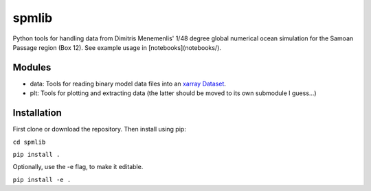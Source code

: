 spmlib
======
Python tools for handling data from Dimitris Menemenlis' 1/48 degree global numerical ocean simulation for the Samoan Passage region (Box 12). See example usage in [notebooks](notebooks/).

Modules
-------

* data: Tools for reading binary model data files into an `xarray  <http://xarray.pydata.org/en/stable/>`_ `Dataset <http://xarray.pydata.org/en/stable/data-structures.html#dataset>`_.

* plt: Tools for plotting and extracting data (the latter should be moved to its own submodule I guess...)

Installation
------------

First clone or download the repository. Then install using pip:

``cd spmlib``

``pip install .``

Optionally, use the -e flag, to make it editable.

``pip install -e .``